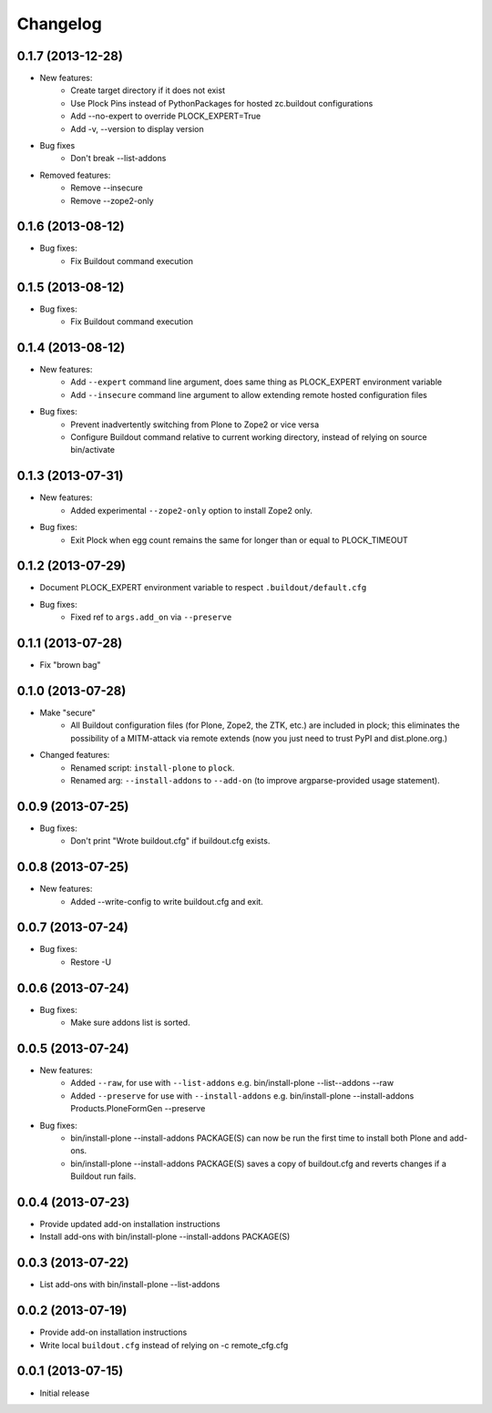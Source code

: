 Changelog
=========

0.1.7 (2013-12-28)
------------------

- New features:
    - Create target directory if it does not exist
    - Use Plock Pins instead of PythonPackages for hosted zc.buildout configurations
    - Add --no-expert to override PLOCK_EXPERT=True
    - Add -v, --version to display version

- Bug fixes
    - Don't break --list-addons

- Removed features:
    - Remove --insecure
    - Remove --zope2-only

0.1.6 (2013-08-12)
------------------

- Bug fixes:
    - Fix Buildout command execution

0.1.5 (2013-08-12)
------------------

- Bug fixes:
    - Fix Buildout command execution

0.1.4 (2013-08-12)
------------------

- New features:
    - Add ``--expert`` command line argument, does same thing as PLOCK_EXPERT environment variable
    - Add ``--insecure`` command line argument to allow extending remote hosted configuration files
- Bug fixes:
    - Prevent inadvertently switching from Plone to Zope2 or vice versa
    - Configure Buildout command relative to current working directory, instead of relying on source bin/activate

0.1.3 (2013-07-31)
------------------

- New features:
    - Added experimental ``--zope2-only`` option to install Zope2 only.
- Bug fixes:
    - Exit Plock when egg count remains the same for longer than or equal to PLOCK_TIMEOUT

0.1.2 (2013-07-29)
------------------

- Document PLOCK_EXPERT environment variable to respect ``.buildout/default.cfg``
- Bug fixes:
    - Fixed ref to ``args.add_on`` via ``--preserve``

0.1.1 (2013-07-28)
------------------

- Fix "brown bag"

0.1.0 (2013-07-28)
------------------

- Make "secure"
    - All Buildout configuration files (for Plone, Zope2, the ZTK, etc.) are included in plock; this eliminates the possibility of a MITM-attack via remote extends (now you just need to trust PyPI and dist.plone.org.)

- Changed features:
    - Renamed script: ``install-plone`` to ``plock``.
    - Renamed arg: ``--install-addons`` to ``--add-on`` (to improve argparse-provided usage statement).

0.0.9 (2013-07-25)
------------------

- Bug fixes:
    - Don't print "Wrote buildout.cfg" if buildout.cfg exists.

0.0.8 (2013-07-25)
------------------

- New features:
    - Added --write-config to write buildout.cfg and exit.

0.0.7 (2013-07-24)
------------------

- Bug fixes:
    - Restore -U

0.0.6 (2013-07-24)
------------------

- Bug fixes:
    - Make sure addons list is sorted.

0.0.5 (2013-07-24)
------------------

- New features:
    - Added ``--raw``, for use with ``--list-addons`` e.g. bin/install-plone --list--addons --raw
    - Added ``--preserve`` for use with ``--install-addons`` e.g. bin/install-plone --install-addons Products.PloneFormGen --preserve
- Bug fixes:
    - bin/install-plone --install-addons PACKAGE(S) can now be run the first time to install both Plone and add-ons.
    - bin/install-plone --install-addons PACKAGE(S) saves a copy of buildout.cfg and reverts changes if a Buildout run fails.

0.0.4 (2013-07-23)
------------------

- Provide updated add-on installation instructions
- Install add-ons with bin/install-plone --install-addons PACKAGE(S)

0.0.3 (2013-07-22)
------------------

- List add-ons with bin/install-plone --list-addons

0.0.2 (2013-07-19)
------------------

- Provide add-on installation instructions
- Write local ``buildout.cfg`` instead of relying on -c remote_cfg.cfg

0.0.1 (2013-07-15)
------------------

- Initial release
